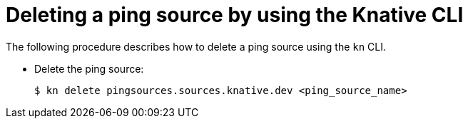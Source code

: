 [id="deleting-pingsource-kn_{context}"]
= Deleting a ping source by using the Knative CLI

[role="_abstract"]
The following procedure describes how to delete a ping source using the `kn` CLI.

* Delete the ping source:
+
[source,terminal]
----
$ kn delete pingsources.sources.knative.dev <ping_source_name>
----
